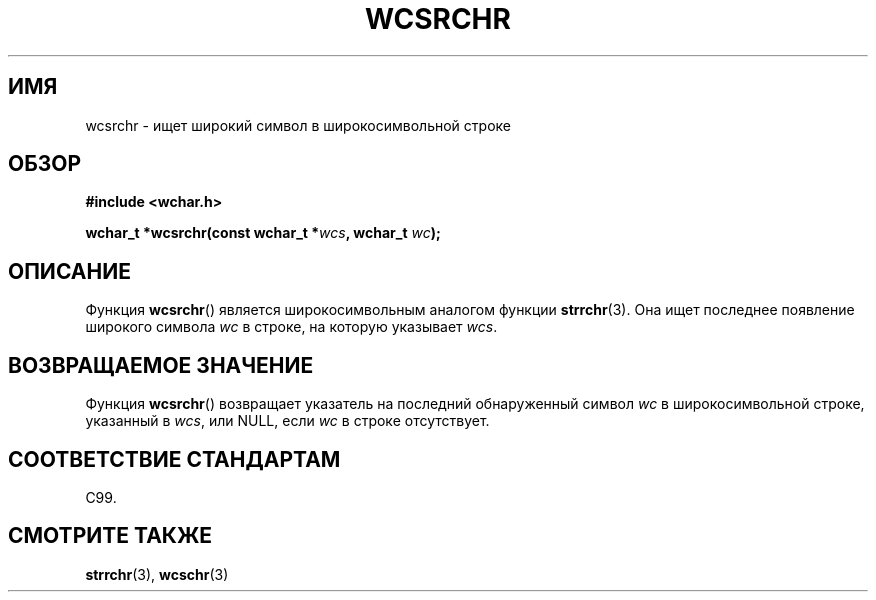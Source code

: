 .\" Copyright (c) Bruno Haible <haible@clisp.cons.org>
.\"
.\" This is free documentation; you can redistribute it and/or
.\" modify it under the terms of the GNU General Public License as
.\" published by the Free Software Foundation; either version 2 of
.\" the License, or (at your option) any later version.
.\"
.\" References consulted:
.\"   GNU glibc-2 source code and manual
.\"   Dinkumware C library reference http://www.dinkumware.com/
.\"   OpenGroup's Single UNIX specification http://www.UNIX-systems.org/online.html
.\"   ISO/IEC 9899:1999
.\"
.\"*******************************************************************
.\"
.\" This file was generated with po4a. Translate the source file.
.\"
.\"*******************************************************************
.TH WCSRCHR 3 1999\-07\-25 GNU "Руководство программиста Linux"
.SH ИМЯ
wcsrchr \- ищет широкий символ в широкосимвольной строке
.SH ОБЗОР
.nf
\fB#include <wchar.h>\fP
.sp
\fBwchar_t *wcsrchr(const wchar_t *\fP\fIwcs\fP\fB, wchar_t \fP\fIwc\fP\fB);\fP
.fi
.SH ОПИСАНИЕ
Функция \fBwcsrchr\fP() является широкосимвольным аналогом функции
\fBstrrchr\fP(3). Она ищет последнее появление широкого символа \fIwc\fP в строке,
на которую указывает \fIwcs\fP.
.SH "ВОЗВРАЩАЕМОЕ ЗНАЧЕНИЕ"
Функция \fBwcsrchr\fP() возвращает указатель на последний обнаруженный символ
\fIwc\fP в широкосимвольной строке, указанный в \fIwcs\fP, или NULL, если \fIwc\fP в
строке отсутствует.
.SH "СООТВЕТСТВИЕ СТАНДАРТАМ"
C99.
.SH "СМОТРИТЕ ТАКЖЕ"
\fBstrrchr\fP(3), \fBwcschr\fP(3)
